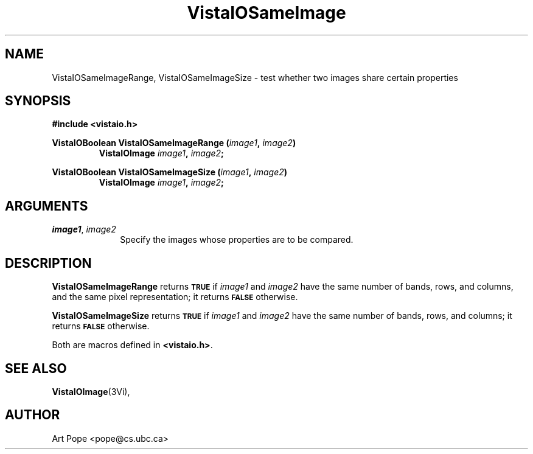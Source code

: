 .ds VistaIOn 2.1
.TH VistaIOSameImage 3Vi "24 April 1993" "Vista VistaIOersion \*(VistaIOn"
.SH NAME
VistaIOSameImageRange, VistaIOSameImageSize \- test whether two images share certain properties
.SH SYNOPSIS
.nf
.B "#include <vistaio.h>"
.PP
.ft B
VistaIOBoolean VistaIOSameImageRange (\fIimage1\fP, \fIimage2\fP)
.RS
VistaIOImage \fIimage1\fP, \fIimage2\fP;
.RE
.PP
.ft B
VistaIOBoolean VistaIOSameImageSize (\fIimage1\fP, \fIimage2\fP)
.RS
VistaIOImage \fIimage1\fP, \fIimage2\fP;
.RE
.fi
.SH ARGUMENTS
.IP "\fIimage1\fP, \fIimage2\fP" 10n
Specify the images whose properties are to be compared.
.SH DESCRIPTION
\fBVistaIOSameImageRange\fP returns
.SB TRUE
if \fIimage1\fP and \fIimage2\fP have the
same number of bands, rows, and columns, and the same pixel representation;
it returns
.SB FALSE
otherwise.
.PP
\fBVistaIOSameImageSize\fP returns 
.SB TRUE
if \fIimage1\fP and \fIimage2\fP have the same
number of bands, rows, and columns; it returns 
.SB FALSE
otherwise.
.PP
Both are macros defined in \fB<vistaio.h>\fP.
.SH "SEE ALSO"
.BR VistaIOImage (3Vi),

.SH AUTHOR
Art Pope <pope@cs.ubc.ca>
